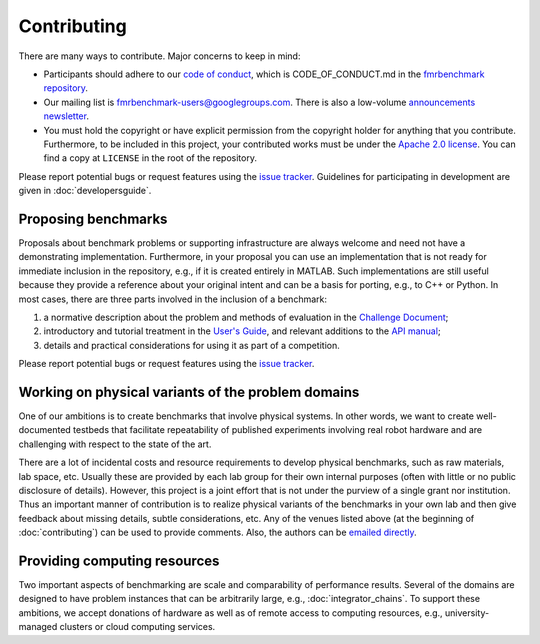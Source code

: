 Contributing
============

There are many ways to contribute. Major concerns to keep in mind:

* Participants should adhere to our `code of conduct
  <https://github.com/fmrchallenge/fmrbenchmark/blob/001b41dd0a841162bffd23b27d00092fa236aaf6/CODE_OF_CONDUCT.md>`_,
  which is CODE_OF_CONDUCT.md in the `fmrbenchmark repository
  <https://github.com/fmrchallenge/fmrbenchmark>`_.

* Our mailing list is `fmrbenchmark-users@googlegroups.com
  <https://groups.google.com/forum/#!forum/fmrbenchmark-users>`_.
  There is also a low-volume  `announcements newsletter <http://eepurl.com/bbxEcz>`_.

* You must hold the copyright or have explicit permission from the copyright
  holder for anything that you contribute. Furthermore, to be included in this
  project, your contributed works must be under the `Apache 2.0 license`_.
  You can find a copy at ``LICENSE`` in the root of the
  repository.

Please report potential bugs or request features using the `issue tracker
<https://github.com/fmrchallenge/fmrbenchmark/issues>`_. Guidelines for
participating in development are given in :doc:`developersguide`.


Proposing benchmarks
--------------------

Proposals about benchmark problems or supporting infrastructure are always
welcome and need not have a demonstrating implementation. Furthermore, in your
proposal you can use an implementation that is not ready for immediate inclusion
in the repository, e.g., if it is created entirely in MATLAB. Such
implementations are still useful because they provide a reference about your
original intent and can be a basis for porting, e.g., to C++ or Python. In most
cases, there are three parts involved in the inclusion of a benchmark:

1. a normative description about the problem and methods of evaluation in the
   `Challenge Document <https://fmrchallenge.org/norm>`_;
2. introductory and tutorial treatment in the `User's Guide <http://docs.fmrchallenge.org>`_,
   and relevant additions to the `API manual <http://api.fmrchallenge.org>`_;
3. details and practical considerations for using it as part of a competition.


Please report potential bugs or request features using the `issue tracker
<https://github.com/fmrchallenge/fmrbenchmark/issues>`_.


Working on physical variants of the problem domains
---------------------------------------------------

One of our ambitions is to create benchmarks that involve physical systems. In
other words, we want to create well-documented testbeds that facilitate
repeatability of published experiments involving real robot hardware and are
challenging with respect to the state of the art.

There are a lot of incidental costs and resource requirements to develop
physical benchmarks, such as raw materials, lab space, etc. Usually these are
provided by each lab group for their own internal purposes (often with little or
no public disclosure of details). However, this project is a joint effort that
is not under the purview of a single grant nor institution. Thus an important
manner of contribution is to realize physical variants of the benchmarks in your
own lab and then give feedback about missing details, subtle considerations,
etc. Any of the venues listed above (at the beginning of :doc:`contributing`)
can be used to provide comments. Also, the authors can be `emailed directly
<https://fmrchallenge.org/#contact>`_.


Providing computing resources
-----------------------------

Two important aspects of benchmarking are scale and comparability of performance
results. Several of the domains are designed to have problem instances that can
be arbitrarily large, e.g., :doc:`integrator_chains`. To support these
ambitions, we accept donations of hardware as well as of remote access to
computing resources, e.g., university-managed clusters or cloud computing
services.


.. _Apache 2.0 license: https://www.apache.org/licenses/LICENSE-2.0.html
